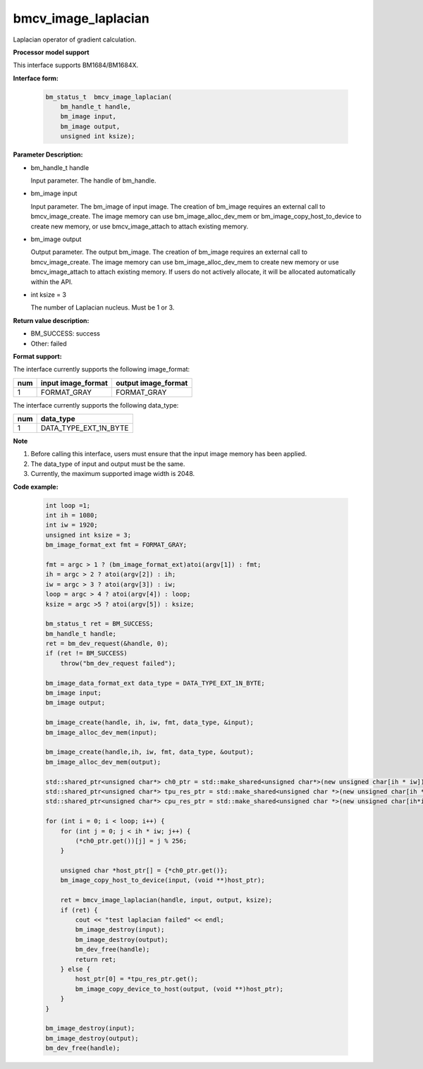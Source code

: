 bmcv_image_laplacian
====================

Laplacian operator of gradient calculation.


**Processor model support**

This interface supports BM1684/BM1684X.


**Interface form:**

    .. code-block:: c

        bm_status_t  bmcv_image_laplacian(
            bm_handle_t handle,
            bm_image input,
            bm_image output,
            unsigned int ksize);


**Parameter Description:**

* bm_handle_t handle

  Input parameter. The handle of bm_handle.

* bm_image input

  Input parameter. The bm_image of input image. The creation of bm_image requires an external call to bmcv_image_create. The image memory can use bm_image_alloc_dev_mem or bm_image_copy_host_to_device to create new memory, or use bmcv_image_attach to attach existing memory.

* bm_image output

  Output parameter. The output bm_image. The creation of bm_image requires an external call to bmcv_image_create. The image memory can use bm_image_alloc_dev_mem to create new memory or use bmcv_image_attach to attach existing memory. If users do not actively allocate, it will be allocated automatically within the API.

* int ksize = 3

  The number of Laplacian nucleus. Must be 1 or 3.




**Return value description:**

* BM_SUCCESS: success

* Other: failed


**Format support:**

The interface currently supports the following image_format:

+-----+------------------------+------------------------+
| num | input image_format     | output image_format    |
+=====+========================+========================+
| 1   | FORMAT_GRAY            | FORMAT_GRAY            |
+-----+------------------------+------------------------+


The interface currently supports the following data_type:

+-----+--------------------------------+
| num | data_type                      |
+=====+================================+
| 1   | DATA_TYPE_EXT_1N_BYTE          |
+-----+--------------------------------+


**Note**

1. Before calling this interface, users must ensure that the input image memory has been applied.

2. The data_type of input and output must be the same.

3. Currently, the maximum supported image width is 2048.


**Code example:**

    .. code-block:: c

        int loop =1;
        int ih = 1080;
        int iw = 1920;
        unsigned int ksize = 3;
        bm_image_format_ext fmt = FORMAT_GRAY;

        fmt = argc > 1 ? (bm_image_format_ext)atoi(argv[1]) : fmt;
        ih = argc > 2 ? atoi(argv[2]) : ih;
        iw = argc > 3 ? atoi(argv[3]) : iw;
        loop = argc > 4 ? atoi(argv[4]) : loop;
        ksize = argc >5 ? atoi(argv[5]) : ksize;

        bm_status_t ret = BM_SUCCESS;
        bm_handle_t handle;
        ret = bm_dev_request(&handle, 0);
        if (ret != BM_SUCCESS)
            throw("bm_dev_request failed");

        bm_image_data_format_ext data_type = DATA_TYPE_EXT_1N_BYTE;
        bm_image input;
        bm_image output;

        bm_image_create(handle, ih, iw, fmt, data_type, &input);
        bm_image_alloc_dev_mem(input);

        bm_image_create(handle,ih, iw, fmt, data_type, &output);
        bm_image_alloc_dev_mem(output);

        std::shared_ptr<unsigned char*> ch0_ptr = std::make_shared<unsigned char*>(new unsigned char[ih * iw]);
        std::shared_ptr<unsigned char*> tpu_res_ptr = std::make_shared<unsigned char *>(new unsigned char[ih * iw]);
        std::shared_ptr<unsigned char*> cpu_res_ptr = std::make_shared<unsigned char *>(new unsigned char[ih*iw]);

        for (int i = 0; i < loop; i++) {
            for (int j = 0; j < ih * iw; j++) {
                (*ch0_ptr.get())[j] = j % 256;
            }

            unsigned char *host_ptr[] = {*ch0_ptr.get()};
            bm_image_copy_host_to_device(input, (void **)host_ptr);

            ret = bmcv_image_laplacian(handle, input, output, ksize);
            if (ret) {
                cout << "test laplacian failed" << endl;
                bm_image_destroy(input);
                bm_image_destroy(output);
                bm_dev_free(handle);
                return ret;
            } else {
                host_ptr[0] = *tpu_res_ptr.get();
                bm_image_copy_device_to_host(output, (void **)host_ptr);
            }
        }

        bm_image_destroy(input);
        bm_image_destroy(output);
        bm_dev_free(handle);


